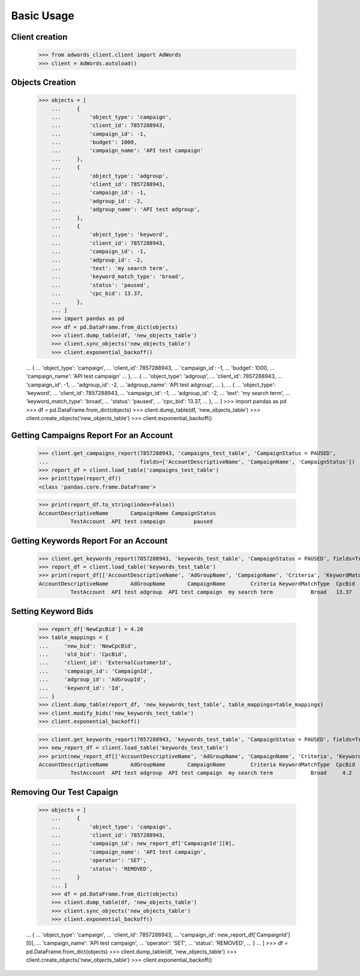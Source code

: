 ===========
Basic Usage
===========

Client creation
---------------

    >>> from adwords_client.client import AdWords
    >>> client = AdWords.autoload()

Objects Creation
----------------

    >>> objects = [
        ...     {
        ...         'object_type': 'campaign',
        ...         'client_id': 7857288943,
        ...         'campaign_id': -1,
        ...         'budget': 1000,
        ...         'campaign_name': 'API test campaign'
        ...     },
        ...     {
        ...         'object_type': 'adgroup',
        ...         'client_id': 7857288943,
        ...         'campaign_id': -1,
        ...         'adgroup_id': -2,
        ...         'adgroup_name': 'API test adgroup',
        ...     },
        ...     {
        ...         'object_type': 'keyword',
        ...         'client_id': 7857288943,
        ...         'campaign_id': -1,
        ...         'adgroup_id': -2,
        ...         'text': 'my search term',
        ...         'keyword_match_type': 'broad',
        ...         'status': 'paused',
        ...         'cpc_bid': 13.37,
        ...     },
        ... ]
        >>> import pandas as pd
        >>> df = pd.DataFrame.from_dict(objects)
        >>> client.dump_table(df, 'new_objects_table')
        >>> client.sync_objects('new_objects_table')
        >>> client.exponential_backoff()


    ...     {
    ...         'object_type': 'campaign',
    ...         'client_id': 7857288943,
    ...         'campaign_id': -1,
    ...         'budget': 1000,
    ...         'campaign_name': 'API test campaign'
    ...     },
    ...     {
    ...         'object_type': 'adgroup',
    ...         'client_id': 7857288943,
    ...         'campaign_id': -1,
    ...         'adgroup_id': -2,
    ...         'adgroup_name': 'API test adgroup',
    ...     },
    ...     {
    ...         'object_type': 'keyword',
    ...         'client_id': 7857288943,
    ...         'campaign_id': -1,
    ...         'adgroup_id': -2,
    ...         'text': 'my search term',
    ...         'keyword_match_type': 'broad',
    ...         'status': 'paused',
    ...         'cpc_bid': 13.37,
    ...     },
    ... ]
    >>> import pandas as pd
    >>> df = pd.DataFrame.from_dict(objects)
    >>> client.dump_table(df, 'new_objects_table')
    >>> client.create_objects('new_objects_table')
    >>> client.exponential_backoff()

Getting Campaigns Report For an Account
---------------------------------------

    >>> client.get_campaigns_report(7857288943, 'campaigns_test_table', 'CampaignStatus = PAUSED',
    ...                             fields=['AccountDescriptiveName', 'CampaignName', 'CampaignStatus'])
    >>> report_df = client.load_table('campaigns_test_table')
    >>> print(type(report_df))
    <class 'pandas.core.frame.DataFrame'>

    >>> print(report_df.to_string(index=False))
    AccountDescriptiveName       CampaignName CampaignStatus
              TestAccount  API test campaign         paused

Getting Keywords Report For an Account
---------------------------------------

    >>> client.get_keywords_report(7857288943, 'keywords_test_table', 'CampaignStatus = PAUSED', fields=True)
    >>> report_df = client.load_table('keywords_test_table')
    >>> print(report_df[['AccountDescriptiveName', 'AdGroupName', 'CampaignName', 'Criteria', 'KeywordMatchType', 'CpcBid']].to_string(index=False))
    AccountDescriptiveName       AdGroupName       CampaignName        Criteria KeywordMatchType  CpcBid
              TestAccount  API test adgroup  API test campaign  my search term            Broad   13.37

Setting Keyword Bids
--------------------

    >>> report_df['NewCpcBid'] = 4.20
    >>> table_mappings = {
    ...     'new_bid': 'NewCpcBid',
    ...     'old_bid': 'CpcBid',
    ...     'client_id': 'ExternalCustomerId',
    ...     'campaign_id': 'CampaignId',
    ...     'adgroup_id': 'AdGroupId',
    ...     'keyword_id': 'Id',
    ... }
    >>> client.dump_table(report_df, 'new_keywords_test_table', table_mappings=table_mappings)
    >>> client.modify_bids('new_keywords_test_table')
    >>> client.exponential_backoff()


    >>> client.get_keywords_report(7857288943, 'keywords_test_table', 'CampaignStatus = PAUSED', fields=True, create_table=True)
    >>> new_report_df = client.load_table('keywords_test_table')
    >>> print(new_report_df[['AccountDescriptiveName', 'AdGroupName', 'CampaignName', 'Criteria', 'KeywordMatchType', 'CpcBid']].to_string(index=False))
    AccountDescriptiveName       AdGroupName       CampaignName        Criteria KeywordMatchType  CpcBid
              TestAccount  API test adgroup  API test campaign  my search term            Broad     4.2


Removing Our Test Capaign
-------------------------

    >>> objects = [
        ...     {
        ...         'object_type': 'campaign',
        ...         'client_id': 7857288943,
        ...         'campaign_id': new_report_df['CampaignId'][0],
        ...         'campaign_name': 'API test campaign',
        ...         'operator': 'SET',
        ...         'status': 'REMOVED',
        ...     }
        ... ]
        >>> df = pd.DataFrame.from_dict(objects)
        >>> client.dump_table(df, 'new_objects_table')
        >>> client.sync_objects('new_objects_table')
        >>> client.exponential_backoff()

    ...     {
    ...         'object_type': 'campaign',
    ...         'client_id': 7857288943,
    ...         'campaign_id': new_report_df['CampaignId'][0],
    ...         'campaign_name': 'API test campaign',
    ...         'operator': 'SET',
    ...         'status': 'REMOVED',
    ...     }
    ... ]
    >>> df = pd.DataFrame.from_dict(objects)
    >>> client.dump_table(df, 'new_objects_table')
    >>> client.create_objects('new_objects_table')
    >>> client.exponential_backoff()

